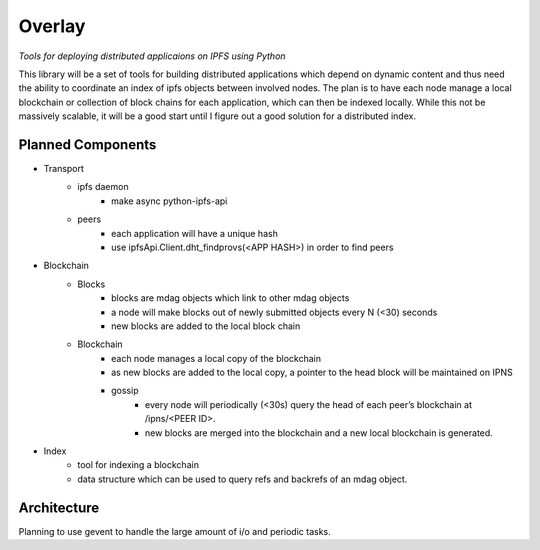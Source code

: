 Overlay
=======

*Tools for deploying distributed applicaions on IPFS using Python*

This library will be a set of tools for building distributed applications which depend on dynamic content and thus need the ability to coordinate an index of ipfs objects between involved nodes.  The plan is to have each node manage a local blockchain or collection of block chains for each application, which can then be indexed locally.  While this not be massively scalable, it will be a good start until I figure out a good solution for a distributed index.

Planned Components
------------------
- Transport
    - ipfs daemon
        - make async python-ipfs-api
    - peers
        - each application will have a unique hash
        - use ipfsApi.Client.dht_findprovs(<APP HASH>) in order to find peers
- Blockchain
    - Blocks
        - blocks are mdag objects which link to other mdag objects
        - a node will make blocks out of newly submitted objects every N (<30) seconds
        - new blocks are added to the local block chain
    - Blockchain
        - each node manages a local copy of the blockchain
        - as new blocks are added to the local copy, a pointer to the head block will be maintained on IPNS
        - gossip
            - every node will periodically (<30s) query the head of each peer’s blockchain at /ipns/<PEER ID>.
            - new blocks are merged into the blockchain and a new local blockchain is generated.
- Index
    - tool for indexing a blockchain
    - data structure which can be used to query refs and backrefs of an mdag object.

Architecture
------------
Planning to use gevent to handle the large amount of i/o and periodic tasks.
